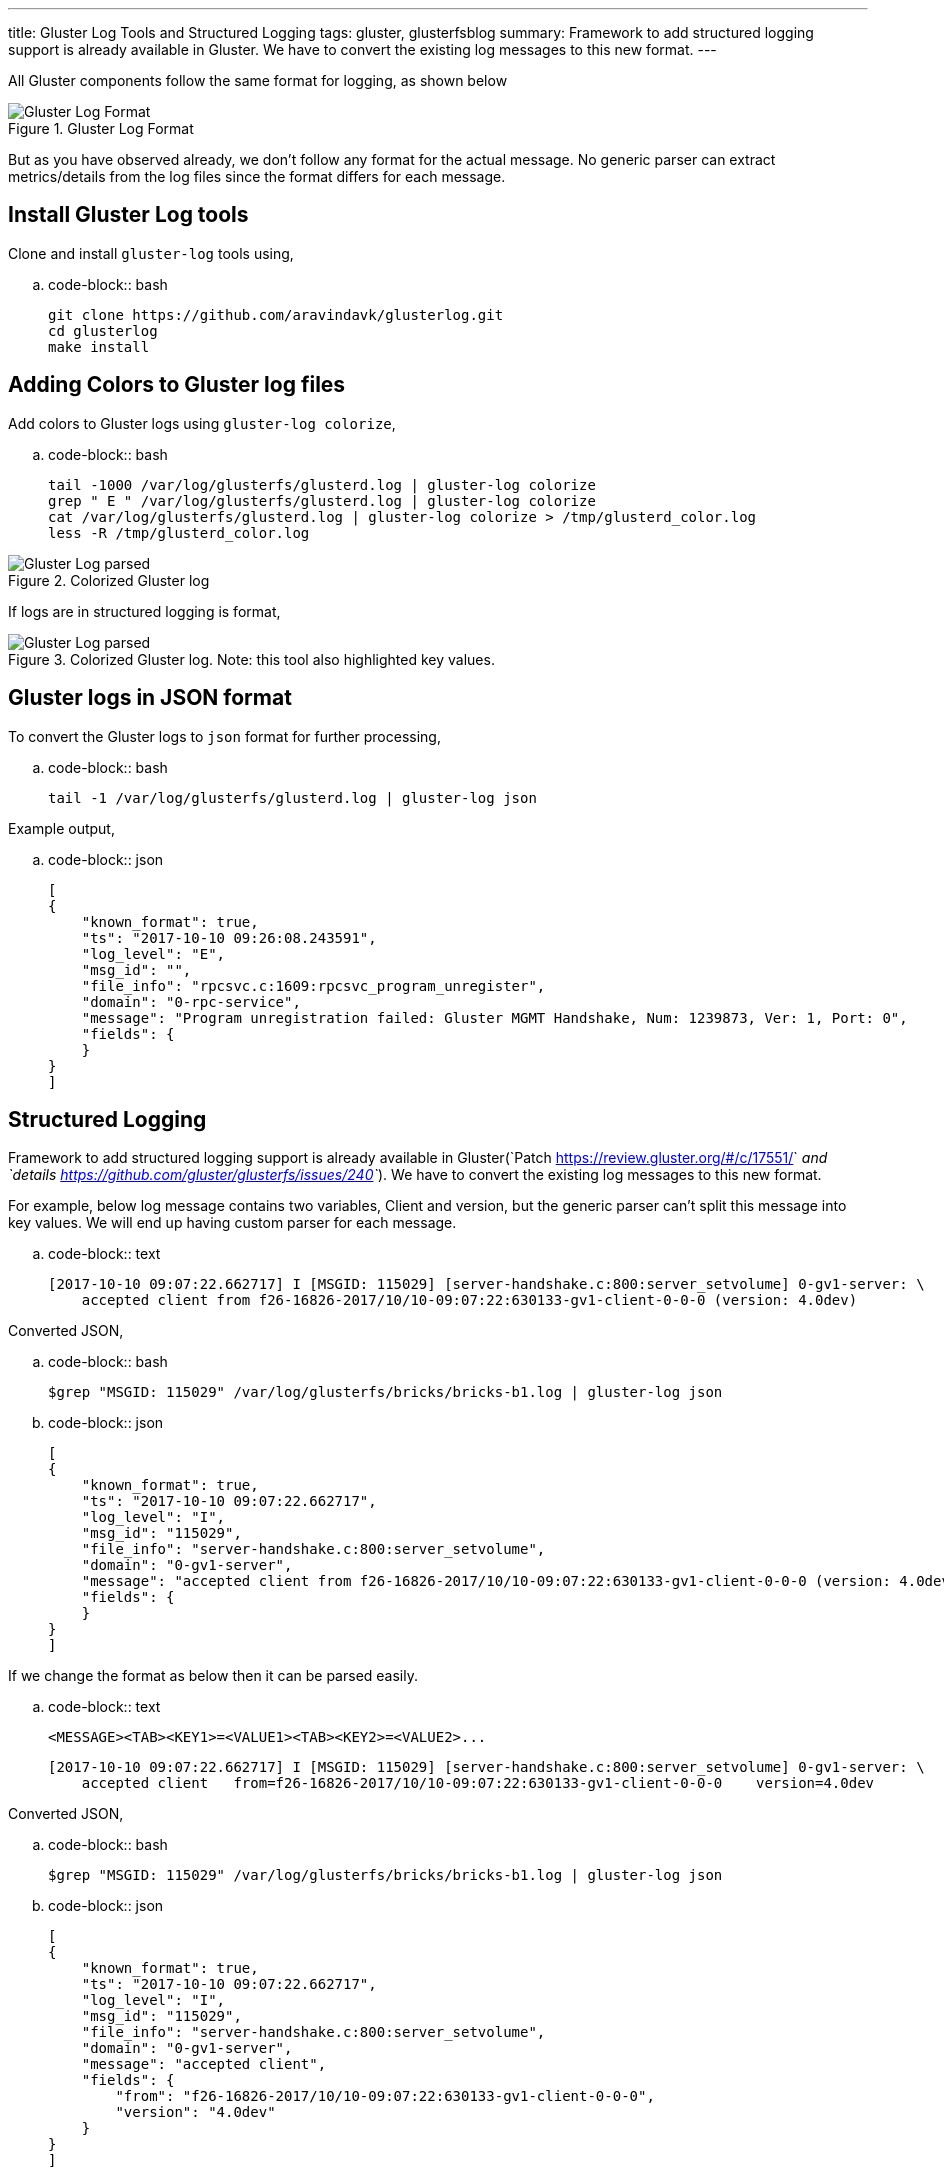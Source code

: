 ---
title: Gluster Log Tools and Structured Logging
tags: gluster, glusterfsblog
summary: Framework to add structured logging support is already available in Gluster. We have to convert the existing log messages to this new format.
---

All Gluster components follow the same format for logging, as shown below

.Gluster Log Format
image::/images/gluster-logs-format.png[Gluster Log Format]

But as you have observed already, we don't follow any format for the
actual message. No generic parser can extract metrics/details from the
log files since the format differs for each message.

Install Gluster Log tools
-------------------------

Clone and install ``gluster-log`` tools using,

.. code-block:: bash

    git clone https://github.com/aravindavk/glusterlog.git
    cd glusterlog
    make install

Adding Colors to Gluster log files
----------------------------------

Add colors to Gluster logs using ``gluster-log colorize``,

.. code-block:: bash

    tail -1000 /var/log/glusterfs/glusterd.log | gluster-log colorize
    grep " E " /var/log/glusterfs/glusterd.log | gluster-log colorize
    cat /var/log/glusterfs/glusterd.log | gluster-log colorize > /tmp/glusterd_color.log
    less -R /tmp/glusterd_color.log

.Colorized Gluster log
image::/images/gluster-log-parsed.png[Gluster Log parsed]

If logs are in structured logging is format,

.Colorized Gluster log. Note: this tool also highlighted key values.
image::/images/gluster-log-parsed-structured-logging.png[Gluster Log parsed]
   
Gluster logs in JSON format
---------------------------

To convert the Gluster logs to ``json`` format for further processing,

.. code-block:: bash

    tail -1 /var/log/glusterfs/glusterd.log | gluster-log json

Example output,

.. code-block:: json

    [
    {
        "known_format": true,
        "ts": "2017-10-10 09:26:08.243591",
        "log_level": "E",
        "msg_id": "",
        "file_info": "rpcsvc.c:1609:rpcsvc_program_unregister",
        "domain": "0-rpc-service",
        "message": "Program unregistration failed: Gluster MGMT Handshake, Num: 1239873, Ver: 1, Port: 0",
        "fields": {
        }
    }
    ]
    
Structured Logging
------------------
Framework to add structured logging support is already available in
Gluster(`Patch <https://review.gluster.org/#/c/17551/>`__ and
`details <https://github.com/gluster/glusterfs/issues/240>`__). We have
to convert the existing log messages to this new format.

For example, below log message contains two variables, Client and version,
but the generic parser can't split this message into key values. We will end up
having custom parser for each message.

.. code-block:: text

    [2017-10-10 09:07:22.662717] I [MSGID: 115029] [server-handshake.c:800:server_setvolume] 0-gv1-server: \
        accepted client from f26-16826-2017/10/10-09:07:22:630133-gv1-client-0-0-0 (version: 4.0dev)

Converted JSON,

.. code-block:: bash

    $grep "MSGID: 115029" /var/log/glusterfs/bricks/bricks-b1.log | gluster-log json

.. code-block:: json

    [
    {
        "known_format": true,
        "ts": "2017-10-10 09:07:22.662717",
        "log_level": "I",
        "msg_id": "115029",
        "file_info": "server-handshake.c:800:server_setvolume",
        "domain": "0-gv1-server",
        "message": "accepted client from f26-16826-2017/10/10-09:07:22:630133-gv1-client-0-0-0 (version: 4.0dev)",
        "fields": {
        }
    }
    ]

If we change the format as below then it can be parsed easily.

.. code-block:: text

    <MESSAGE><TAB><KEY1>=<VALUE1><TAB><KEY2>=<VALUE2>...

    [2017-10-10 09:07:22.662717] I [MSGID: 115029] [server-handshake.c:800:server_setvolume] 0-gv1-server: \
        accepted client   from=f26-16826-2017/10/10-09:07:22:630133-gv1-client-0-0-0    version=4.0dev

Converted JSON,

.. code-block:: bash

    $grep "MSGID: 115029" /var/log/glusterfs/bricks/bricks-b1.log | gluster-log json

.. code-block:: json

    [
    {
        "known_format": true,
        "ts": "2017-10-10 09:07:22.662717",
        "log_level": "I",
        "msg_id": "115029",
        "file_info": "server-handshake.c:800:server_setvolume",
        "domain": "0-gv1-server",
        "message": "accepted client",
        "fields": {
            "from": "f26-16826-2017/10/10-09:07:22:630133-gv1-client-0-0-0",
            "version": "4.0dev"
        }
    }
    ]

Patch to change the existing log message to new format,

.. code-block:: diff

    diff --git a/xlators/protocol/server/src/server-handshake.c
    b/xlators/protocol/server/src/server-handshake.c
    index f2ab93fe5..09659754e 100644
    --- a/xlators/protocol/server/src/server-handshake.c
    +++ b/xlators/protocol/server/src/server-handshake.c
    @@ -794,10 +794,11 @@ server_setvolume (rpcsvc_request_t *req)
                     /* Store options received from client side */
                     req->trans->clnt_options = dict_ref(params);
     
    -                gf_msg (this->name, GF_LOG_INFO, 0, PS_MSG_CLIENT_ACCEPTED,
    -                        "accepted client from %s (version: %s)",
    -                        client->client_uid,
    -                        (clnt_version) ? clnt_version : "old");
    +                gf_smsg (this->name, GF_LOG_INFO, 0, PS_MSG_CLIENT_ACCEPTED,
    +                         "accepted client",
    +                         "from=%s", client->client_uid,
    +                         "version=%s", (clnt_version) ? clnt_version : "old",
    +                         NULL);
     
                     gf_event (EVENT_CLIENT_CONNECT, "client_uid=%s;"
                               "client_identifier=%s;server_identifier=%s;"

Status of Structured logging in Gluster
---------------------------------------

- With 3.12 release, all Gluster Geo-replication logs are converted to
  this new format(`Patch <https://review.gluster.org/17551>`__)
- Gluster Logging framework now supports this new format using
  ``gf_slog`` and ``gf_smsg``
- `Patch <https://review.gluster.org/18497>`__ sent to convert log
  messages of Gluster ``changelog`` component.

Let me know your thoughts.
